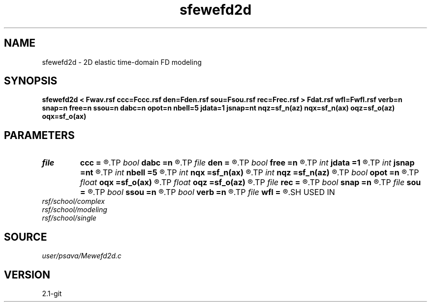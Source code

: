 .TH sfewefd2d 1  "APRIL 2019" Madagascar "Madagascar Manuals"
.SH NAME
sfewefd2d \- 2D elastic time-domain FD modeling 
.SH SYNOPSIS
.B sfewefd2d < Fwav.rsf ccc=Fccc.rsf den=Fden.rsf sou=Fsou.rsf rec=Frec.rsf > Fdat.rsf wfl=Fwfl.rsf verb=n snap=n free=n ssou=n dabc=n opot=n nbell=5 jdata=1 jsnap=nt nqz=sf_n(az) nqx=sf_n(ax) oqz=sf_o(az) oqx=sf_o(ax)
.SH PARAMETERS
.PD 0
.TP
.I file   
.B ccc
.B =
.R  	auxiliary input file name
.TP
.I bool   
.B dabc
.B =n
.R  [y/n]	absorbing BC
.TP
.I file   
.B den
.B =
.R  	auxiliary input file name
.TP
.I bool   
.B free
.B =n
.R  [y/n]	free surface flag
.TP
.I int    
.B jdata
.B =1
.R  
.TP
.I int    
.B jsnap
.B =nt
.R  
.TP
.I int    
.B nbell
.B =5
.R  	bell size
.TP
.I int    
.B nqx
.B =sf_n(ax)
.R  
.TP
.I int    
.B nqz
.B =sf_n(az)
.R  
.TP
.I bool   
.B opot
.B =n
.R  [y/n]	output potentials
.TP
.I float  
.B oqx
.B =sf_o(ax)
.R  
.TP
.I float  
.B oqz
.B =sf_o(az)
.R  
.TP
.I file   
.B rec
.B =
.R  	auxiliary input file name
.TP
.I bool   
.B snap
.B =n
.R  [y/n]	wavefield snapshots flag
.TP
.I file   
.B sou
.B =
.R  	auxiliary input file name
.TP
.I bool   
.B ssou
.B =n
.R  [y/n]	stress source
.TP
.I bool   
.B verb
.B =n
.R  [y/n]	verbosity flag
.TP
.I file   
.B wfl
.B =
.R  	auxiliary output file name
.SH USED IN
.TP
.I rsf/school/complex
.TP
.I rsf/school/modeling
.TP
.I rsf/school/single
.SH SOURCE
.I user/psava/Mewefd2d.c
.SH VERSION
2.1-git
